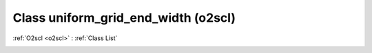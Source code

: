 Class uniform_grid_end_width (o2scl)
====================================

:ref:`O2scl <o2scl>` : :ref:`Class List`

.. _uniform_grid_end_width:

.. doxygenclass:: o2scl::uniform_grid_end_width
